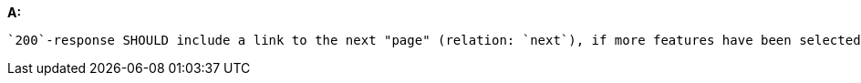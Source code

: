[[rec_core_rc-next-1]]
[recommendation,type="general",id="/rec/core/rc-next-1", label="/rec/core/rc-next-1"]
====
*A:*

 `200`-response SHOULD include a link to the next "page" (relation: `next`), if more features have been selected than returned in the response.
====
